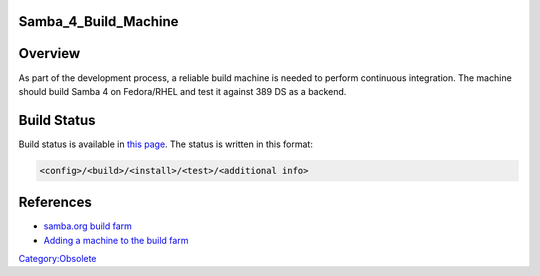 Samba_4_Build_Machine
=====================

Overview
========

As part of the development process, a reliable build machine is needed
to perform continuous integration. The machine should build Samba 4 on
Fedora/RHEL and test it against 389 DS as a backend.



Build Status
============

Build status is available in `this
page <http://build.samba.org/?function=Recent+Builds;tree=samba_4_0_test>`__.
The status is written in this format:

.. code-block:: text

   <config>/<build>/<install>/<test>/<additional info>

References
==========

-  `samba.org build farm <http://build.samba.org/>`__
-  `Adding a machine to the build
   farm <http://build.samba.org/instructions.html>`__

`Category:Obsolete <Category:Obsolete>`__